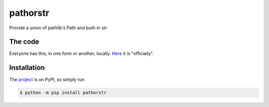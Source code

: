 pathorstr
=========

Provide a union of pathlib's Path and built-in str

The code
--------

Everyone has this, in one form or another, locally.  `Here
<https://gitlab.com/bedhanger/mwe/-/tree/master/python/pathorstr/src/pathorstr/_pathorstr.py>`_ it
is "officially".

Installation
------------

The `project <https://pypi.org/project/pathorstr/>`_ is on PyPI, so simply run

.. code-block:: bash

    $ python -m pip install pathorstr
